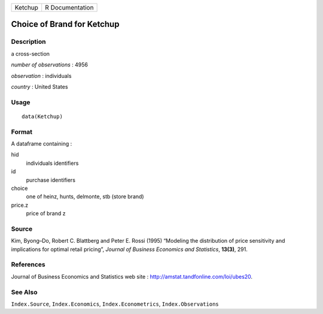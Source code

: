 +---------+-----------------+
| Ketchup | R Documentation |
+---------+-----------------+

Choice of Brand for Ketchup
---------------------------

Description
~~~~~~~~~~~

a cross-section

*number of observations* : 4956

*observation* : individuals

*country* : United States

Usage
~~~~~

::

    data(Ketchup)

Format
~~~~~~

A dataframe containing :

hid
    individuals identifiers

id
    purchase identifiers

choice
    one of heinz, hunts, delmonte, stb (store brand)

price.z
    price of brand z

Source
~~~~~~

Kim, Byong–Do, Robert C. Blattberg and Peter E. Rossi (1995) “Modeling
the distribution of price sensitivity and implications for optimal
retail pricing”, *Journal of Business Economics and Statistics*,
**13(3)**, 291.

References
~~~~~~~~~~

Journal of Business Economics and Statistics web site :
http://amstat.tandfonline.com/loi/ubes20.

See Also
~~~~~~~~

``Index.Source``, ``Index.Economics``, ``Index.Econometrics``,
``Index.Observations``
